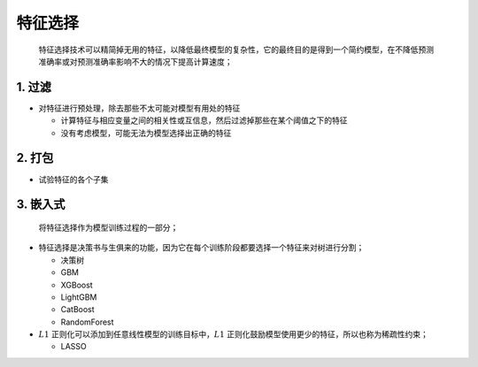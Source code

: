 .. _header-n0:

特征选择
========

   特征选择技术可以精简掉无用的特征，以降低最终模型的复杂性，它的最终目的是得到一个简约模型，在不降低预测准确率或对预测准确率影响不大的情况下提高计算速度；

.. _header-n5:

1. 过滤
-------

-  对特征进行预处理，除去那些不太可能对模型有用处的特征

   -  计算特征与相应变量之间的相关性或互信息，然后过滤掉那些在某个阈值之下的特征

   -  没有考虑模型，可能无法为模型选择出正确的特征

.. _header-n15:

2. 打包
-------

-  试验特征的各个子集

.. _header-n20:

3. 嵌入式
---------

   将特征选择作为模型训练过程的一部分；

-  特征选择是决策书与生俱来的功能，因为它在每个训练阶段都要选择一个特征来对树进行分割；

   -  决策树

   -  GBM

   -  XGBoost

   -  LightGBM

   -  CatBoost

   -  RandomForest

-  :math:`L1` 正则化可以添加到任意线性模型的训练目标中，\ :math:`L1`
   正则化鼓励模型使用更少的特征，所以也称为稀疏性约束；

   -  LASSO
